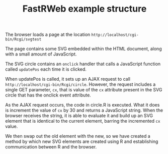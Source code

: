 #+TITLE: FastRWeb example structure

The browser loads a page at the location
~http://localhost/cgi-bin/Rcgi/svgtest~

The page contains some SVG embedded within the HTML document, along
with a small amount of JavaScript.

The SVG circle contains an ~onclick~ handler that calls a JavaScript
function called ~updatePos~ each time it is clicked.

When updatePos is called, it sets up an AJAX request to call
~http://localhost/cgi-bin/Rcgi/circle~. However, the request includes
a single GET parameter, ~cx~, that is value of the ~cx~ attribute
present in the SVG circle that has the onclick event attribute.

As the AJAX request occurs, the code in circle.R is executed. What it
does is increment the value of ~cx~ by 30 and returns a JavaScript
string. When the browser receives the string, it is able to evaluate
it and build up an SVG element that is identical to the current
element, barring the incremented ~cx~ value.

We then swap out the old element with the new, so we have created a
method by which new SVG elements are created using R and establishing
communication between R and the browser.
